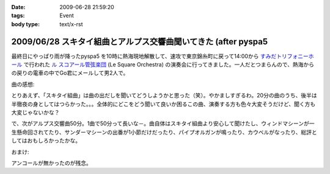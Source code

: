 :date: 2009-06-28 21:59:20
:tags: Event
:body type: text/x-rst

===============================================================
2009/06/28 スキタイ組曲とアルプス交響曲聞いてきた (after pyspa5
===============================================================

最終日にやっぱり雨が降ったpyspa5 を10時に熱海現地解散して、速攻で東京錦糸町に戻って14:00から `すみだトリフォニーホール`_ で行われた `ル スコアール管弦楽団`_ (Le Square Orchestra) の演奏会に行ってきました。一人だとつまらんので、熱海からの戻りの電車の中でGo君にメールして男2人で。

曲の感想:

とりあえず、「スキタイ組曲」は曲の出だしを聞いてどうしようかと思った（笑）。やかましすぎるわ。20分の曲のうち、後半は半徹夜の身としてはつらかった。。。全体的にどこをどう聞いて良いか困るこの曲、演奏する方も色々大変そうだけど、聞く方も大変じゃないかな？

で、次がアルプス交響曲50分。1曲で50分って長いな－。曲自体はスキタイ組曲より安心して聞けたし、ウィンドマシーンが一生懸命回されてたり、サンダーマシーンの出番が1小節だけだったり、パイプオルガンが鳴ったり、カウベルがなったり、総評としてはおもしろかったかな。

おまけ:

アンコールが無かったのが残念。

.. _`すみだトリフォニーホール`: http://www.triphony.com/
.. _`ル スコアール管弦楽団`: http://lesquare.oops.jp/


.. :extend type: text/html
.. :extend:

